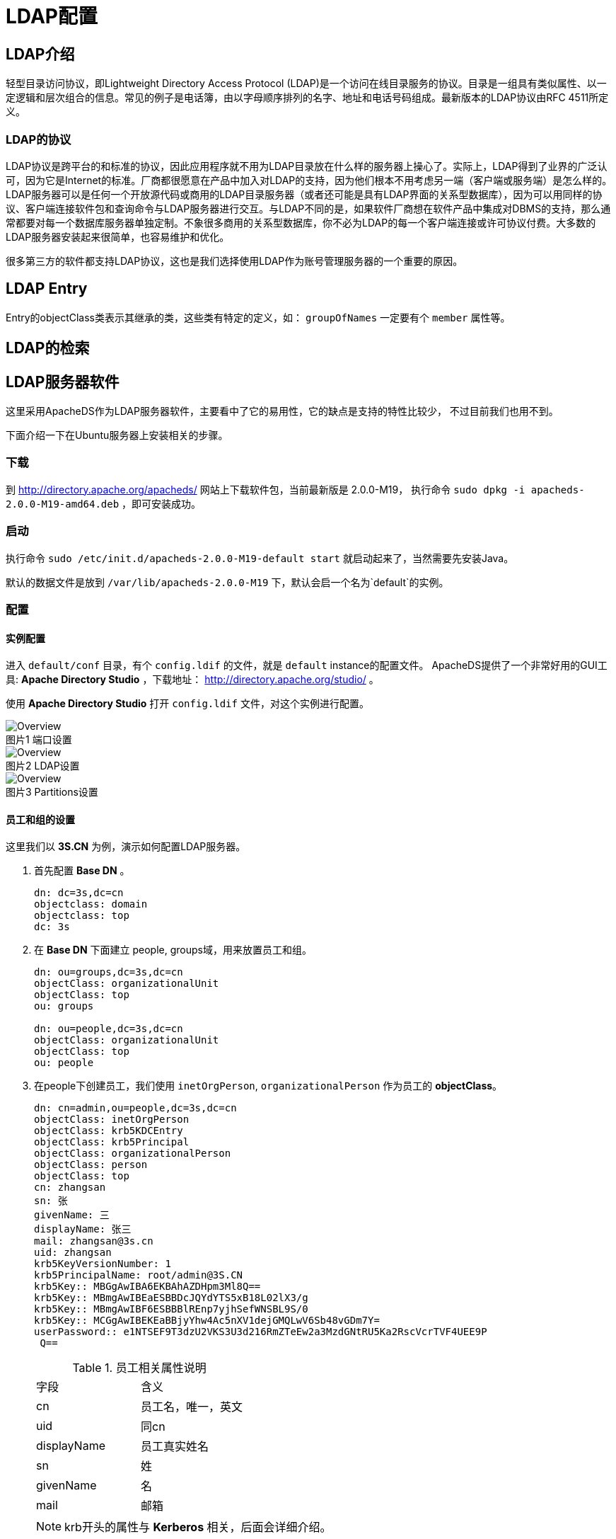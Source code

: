 = LDAP配置

:toc:
:toc-placement!:
:icons:
:source-highlighter: highlight

toc::[]

== LDAP介绍

轻型目录访问协议，即Lightweight Directory Access Protocol (LDAP)是一个访问在线目录服务的协议。目录是一组具有类似属性、以一定逻辑和层次组合的信息。常见的例子是电话簿，由以字母顺序排列的名字、地址和电话号码组成。最新版本的LDAP协议由RFC 4511所定义。

=== LDAP的协议

LDAP协议是跨平台的和标准的协议，因此应用程序就不用为LDAP目录放在什么样的服务器上操心了。实际上，LDAP得到了业界的广泛认可，因为它是Internet的标准。厂商都很愿意在产品中加入对LDAP的支持，因为他们根本不用考虑另一端（客户端或服务端）是怎么样的。LDAP服务器可以是任何一个开放源代码或商用的LDAP目录服务器（或者还可能是具有LDAP界面的关系型数据库），因为可以用同样的协议、客户端连接软件包和查询命令与LDAP服务器进行交互。与LDAP不同的是，如果软件厂商想在软件产品中集成对DBMS的支持，那么通常都要对每一个数据库服务器单独定制。不象很多商用的关系型数据库，你不必为LDAP的每一个客户端连接或许可协议付费。大多数的LDAP服务器安装起来很简单，也容易维护和优化。

很多第三方的软件都支持LDAP协议，这也是我们选择使用LDAP作为账号管理服务器的一个重要的原因。

== LDAP Entry

Entry的objectClass类表示其继承的类，这些类有特定的定义，如： `groupOfNames` 一定要有个 `member`
属性等。


== LDAP的检索


== LDAP服务器软件

这里采用ApacheDS作为LDAP服务器软件，主要看中了它的易用性，它的缺点是支持的特性比较少，
不过目前我们也用不到。

下面介绍一下在Ubuntu服务器上安装相关的步骤。

=== 下载

到 http://directory.apache.org/apacheds/ 网站上下载软件包，当前最新版是 2.0.0-M19，
执行命令 `sudo dpkg -i apacheds-2.0.0-M19-amd64.deb` ，即可安装成功。

=== 启动

执行命令 `sudo /etc/init.d/apacheds-2.0.0-M19-default start` 就启动起来了，当然需要先安装Java。

默认的数据文件是放到 `/var/lib/apacheds-2.0.0-M19` 下，默认会启一个名为`default`的实例。

=== 配置

==== 实例配置

进入 `default/conf` 目录，有个 `config.ldif` 的文件，就是 `default` instance的配置文件。
ApacheDS提供了一个非常好用的GUI工具: *Apache Directory Studio* ，下载地址： http://directory.apache.org/studio/ 。

使用 *Apache Directory Studio* 打开 `config.ldif` 文件，对这个实例进行配置。

.端口设置
image::images/3.png[Overview, caption="图片1 "]

.LDAP设置
image::images/2.png[Overview, caption="图片2 "]

.Partitions设置
image::images/1.png[Overview, caption="图片3 "]

==== 员工和组的设置

这里我们以 *3S.CN* 为例，演示如何配置LDAP服务器。

. 首先配置 *Base DN* 。
+
----
dn: dc=3s,dc=cn
objectclass: domain
objectclass: top
dc: 3s
----

. 在 *Base DN* 下面建立 people, groups域，用来放置员工和组。
+
----
dn: ou=groups,dc=3s,dc=cn
objectClass: organizationalUnit
objectClass: top
ou: groups

dn: ou=people,dc=3s,dc=cn
objectClass: organizationalUnit
objectClass: top
ou: people
----

. 在people下创建员工，我们使用 `inetOrgPerson`, `organizationalPerson` 作为员工的 *objectClass*。
+
----
dn: cn=admin,ou=people,dc=3s,dc=cn
objectClass: inetOrgPerson
objectClass: krb5KDCEntry
objectClass: krb5Principal
objectClass: organizationalPerson
objectClass: person
objectClass: top
cn: zhangsan
sn: 张
givenName: 三
displayName: 张三
mail: zhangsan@3s.cn
uid: zhangsan
krb5KeyVersionNumber: 1
krb5PrincipalName: root/admin@3S.CN
krb5Key:: MBGgAwIBA6EKBAhAZDHpm3Ml8Q==
krb5Key:: MBmgAwIBEaESBBDcJQYdYTS5xB18L02lX3/g
krb5Key:: MBmgAwIBF6ESBBBlREnp7yjhSefWNSBL9S/0
krb5Key:: MCGgAwIBEKEaBBjyYhw4Ac5nXV1dejGMQLwV6Sb48vGDm7Y=
userPassword:: e1NTSEF9T3dzU2VKS3U3d216RmZTeEw2a3MzdGNtRU5Ka2RscVcrTVF4UEE9P
 Q==
----

+
.员工相关属性说明
[frame=top]
|=====
|字段| 含义
|cn| 员工名，唯一，英文
|uid| 同cn
|displayName| 员工真实姓名
|sn| 姓
|givenName| 名
|mail| 邮箱
|=====

+
NOTE: krb开头的属性与 *Kerberos* 相关，后面会详细介绍。

. 在group域下创建组，以 _confluence_ 为例，创建管理员组 `confluence-administrators` ，这里使用 `groupOfUniqueNames`
作为组的 *objectClass* 。
+
----
dn: cn=confluence-administrators,ou=groups,dc=3s,dc=cn
objectClass: groupOfUniqueNames
objectClass: top
cn: confluence-administrators
uniqueMember: cn=admin,ou=people,dc=3s,dc=cn
----

+
.组相关属性说明
[frame=top,footer]
|=====
|字段| 含义
|cn | 组名
|uniqueMember| 员工，可以多个
|=====

==== 访问控制

安全角度来看，需要对 +LDAP+ 服务器做访问控制。

===== 移除匿名访问和开启访问控制。

参考下图，在 *Apache Directory Studio* 中对红框里的复选框操作

.移除匿名访问和开启访问控制
image::images/4.png[访问控制, caption="图片4 "]

===== 配置访问控制细节

.所有人读权限
----
dn: cn=enableAllUsersRead,dc=3s,dc=cn
objectClass: accessControlSubentry
objectClass: subentry
objectClass: top
cn: enableAllUsersRead
prescriptiveACI:{
    identificationTag "enableAllUsersRead",
    precedence 0,
    authenticationLevel none,
    itemOrUserFirst userFirst:
    {
        userClasses { allUsers },
        userPermissions
        {
            {
                protectedItems { entry, allUserAttributeTypesAndValues },
                grantsAndDenials
                {
                    grantBrowse,
                    grantFilterMatch,
                    grantRead,
                    grantCompare,
                    grantReturnDN
                }
            }
        }
    }
}
subtreeSpecification: {}
----


.修改自己的权限
----

dn: cn=allowSelfAccessAndModification,dc=3s,dc=cn
objectClass: accessControlSubentry
objectClass: subentry
objectClass: top
cn: allowSelfAccessAndModification
prescriptiveACI: {
    identificationTag "allowSelfAccessAndModification",
    precedence 10,
    authenticationLevel simple,
    itemOrUserFirst userFirst:
    {
        userClasses { thisEntry },
        userPermissions
        {
            {
                protectedItems { entry, allUserAttributeTypesAndValues },
                grantsAndDenials
                {
                    grantBrowse,
                    grantDiscloseOnError,
                    grantExport,
                    grantRename,
                    grantImport,
                    grantFilterMatch,
                    grantInvoke,
                    grantAdd,
                    grantRead,
                    grantReturnDN,
                    grantRemove,
                    grantCompare,
                    grantModify
                }
            }
        }
    }
}
subtreeSpecification: {}
----

.设置管理员
----
dn: cn=enableAdminSuper,dc=3s,dc=cn
objectClass: subentry
objectClass: accessControlSubentry
objectClass: top
cn: enableAdminSuper
prescriptiveACI: {
    identificationTag "enableAdminSuper",
    precedence 0,
    authenticationLevel strong,
    itemOrUserFirst userFirst:
    {
        userClasses
        {
            userGroup { "cn=Administrators,ou=groups,dc=3s,dc=cn" }
        }
        ,
        userPermissions
        {
            {
                protectedItems { entry, allUserAttributeTypesAndValues },
                grantsAndDenials
                {
                    grantRemove,
                    grantExport,
                    grantCompare,
                    grantImport,
                    grantRead,
                    grantFilterMatch,
                    grantModify,
                    grantInvoke,
                    grantDiscloseOnError,
                    grantRename,
                    grantReturnDN,
                    grantBrowse,
                    grantAdd
                }
            }
        }
    }
}
subtreeSpecification: { }
----

==== 密码设置

打开配置文件 `/var/lib/apacheds-2.0.0-M19/default/conf/config.ldif`，找到
`dn: ads-pwdId=default,ou=passwordPolicies,ads-interceptorId=authenticationInterc
eptor,ou=interceptors,ads-directoryServiceId=default,ou=config`节。

[source, ldif]
----
dn: ads-pwdId=default,ou=passwordPolicies,ads-interceptorId=authenticationInterc
eptor,ou=interceptors,ads-directoryServiceId=default,ou=config
ads-pwdminlength: 5
ads-pwdid: default
ads-pwdinhistory: 5
ads-pwdcheckquality: 0
ads-pwdlockout: FALSE
ads-pwdlockoutduration: 0
ads-pwdCheckQuality: 0
ads-pwdmaxfailure: 5
ads-pwdvalidator: org.apache.directory.server.core.api.authn.ppolicy.DefaultPass
wordValidator
ads-pwdattribute: userPassword
ads-pwdfailurecountinterval: 30
entryParentId: 735f06b3-4860-4d3d-a1c9-542f13216cd6
ads-enabled: TRUE
objectclass: ads-passwordPolicy
objectclass: top
objectclass: ads-base
entryUUID: 6e109708-1d04-4a90-81c5-afd8e40d0f66
ads-pwdgraceauthnlimit: 5
entryCSN: 20150104142334.111000Z#000000#000#000000
ads-pwdexpirewarning: 600
----

这里解释两个值：

. ads-pwdlockout：是否启用Lockout
+
lockout有几种使用场景，譬如员工离职永久lock，密码连续输入错误临时lock等。
. ads-pwdmaxfailure：最大错误次数，超过会被lock
. ads-pwdCheckQuality：用来控制密码的质量，有0、1、2三个值，譬如历史中的密码不能用，密码中不能含有用户名等。

如果一个账号被lock了的话，如何解锁呢？

下面是网上给出的方案，其实挺麻烦的，大家还是不要被封。

====

1. stop the server if it is already running

2. open the config.ldif file present under conf directory of the server
installation

3. go to the LDIF entry with the DN
ads-pwdId=default,ou=passwordPolicies,ads-interceptorId=authenticationInterceptor,ou=interceptors,ads-directoryServiceId=default,ou=config

4. change the value of ads-pwdLockout to FALSE

5. start the server

6. connect to server using new password (the account will be unlocked)

Now, if you want to re-enable the account lock feature

1. stop the server

2. go to the LDIF entry with the DN
ads-pwdId=default,ou=passwordPolicies,ads-interceptorId=authenticationInterceptor,ou=interceptors,ads-directoryServiceId=default,ou=config

3. change the value of ads-pwdLockout to TRUE

4. start the server

====


== 第三方软件接入

=== Gerrit

Gerrit设置比较简单，直接编辑配置文件 `$GERRIT_HOME/etc/gerrit.config` 修改下面所列的配置项。

[source, ini]
----
[auth]
    type = LDAP  <1>
[ldap]
    server = ldap://localhost:10389
    sslVerify = false
    username = cn=ldap-admin,dc=3s,dc=cn  <2>
    password = secret
    accountBase = ou=people,dc=3s,dc=cn
    accountPattern = (&(objectClass=person)(cn=${username}))

    groupBase = ou=groups,dc=3s,dc=cn
    groupPattern = (&(objectClass=groupOfUniqueNames)(cn=${groupname})
    groupMemberPattern = (uniqueMember=${dn})
----

<1> 设置gerrit采用LDAP验证方式
<2> 用于访问验证的用户名

简单介绍一下各配置项的作用:

. auth.type

配置完毕后，就可以到后台设置了。

使用LDAP服务器中配置的用户名密码进行登录， *Gerrit* 会自动根据LDAP服务器中的信息生成
一个对应的用户。

.Gerrit 登录页面
image::images/5.png[caption="图片5 "]

此时，*Gerrit*已经将LDAP服务器的组也取回来了，但是都是*不可见的*，也不能编辑。
这些组的名称都是以+ldap/+开头的，分配权限的时候输入+ldap/+会出现下拉提示来选择
LDAP服务器上的组，参考下图。

.选择LDAP的组
image::images/6.png[caption="图片6 "]

=== confluence(wiki)

登录管理员进入站点管理，在左侧的导航栏菜单中点击 User Directories。

.User Directories
image::images/7.png[caption="图片7 "]

点击`Add Directory`按钮，选择`LDAP`，单击`Next`按钮。

.Add Directory
image::images/8.png[caption="图片8 "]

主要配置项参考下图

.LDAP Directory设置参考
image::images/9.png[caption="图片9 "]

剩下的就可以在组里面看到LDAP服务器上的组了，按需在`空间权限`中分配权限。

== Kerberos认证

Kerberos认证的基础知识可以参考： link:../kerberos/[Kerberos认证]

这里只是说一下ApacheDS附带的Kerberos服务器配置的一些说明。

=== LDAP配置

为正常启用Kerberos，还需要增加服务的定义

.添加服务的定义
----
dn: ou=services,dc=3s,dc=cn
objectClass: organizationalUnit
objectClass: top
ou: services

dn: uid=krbtgt,ou=services,dc=3s,dc=cn
objectClass: krb5KDCEntry
objectClass: krb5Principal
objectClass: organizationalUnit
objectClass: top
objectClass: uidObject
krb5KeyVersionNumber: 1
krb5PrincipalName: krbtgt/3S.CN@3S.CN
ou: LDAP
uid: krbtgt
krb5Key:: MBGgAwIBA6EKBAiU5iyPT8d2pA==
krb5Key:: MBmgAwIBEaESBBDpxlUPllfq84bHvAePm6gC
krb5Key:: MBmgAwIBF6ESBBDX/LgfcFeQNaAuRDfl7OZO
krb5Key:: MCGgAwIBEKEaBBhr6mhikfI7ztA3VBy5nptAg3qARaEyg98=
userPassword:: bFpQazU4amNCNmhWUjJWUzlwd1E9e1NTSEF9dE1CcWVac0cralViR21sf35TjY5P

dn: uid=ldap,ou=services,dc=3s,dc=cn
objectClass: krb5KDCEntry
objectClass: krb5Principal
objectClass: organizationalUnit
objectClass: top
objectClass: uidObject
krb5KeyVersionNumber: 1
krb5PrincipalName: ldap/3s.cn@3S.CN
ou: TGT
uid: ldap
krb5Key:: MBGgAwIBA6EKBAjQ0xNrXvGUMQ==
krb5Key:: MBmgAwIBEaESBBC2cIRPf1hHoNqR96FnP9Ue
krb5Key:: MBmgAwIBF6ESBBACZ9h7/tyhWTHOMfwRZmar
krb5Key:: MCGgAwIBEKEaBBjLsOYNrQT4FVslEKuULLYCL/4j/mEv4DE=
krb5Key:: MCmgAwIBEqEiBCBeU4zSkuBO/WYJV7Sce9zB/HymIqRnU4z2ps6GodfY1w==
userPassword:: e1NTs02kSEF9SjZTcUZjVGI5dzVCMmcvUQ==itLQW4yaFhzMU9jdUUxclRZZ3Jqa

----

在用户的实体(Entity)中添加下列属性就可以使用Kerberos了，当然值只是参考

.Kerberos用到的属性
----
objectClass: krb5KDCEntry
objectClass: krb5Principal
krb5KeyVersionNumber: 1
krb5PrincipalName: root/admin@3S.CN
krb5Key:: MBGgAwIBA6EKBAhAZDHpm3Ml8Q==
krb5Key:: MBmgAwIBEaESBBDcJQYdYTS5xB18L02lX3/g
krb5Key:: MBmgAwIBF6ESBBBlREnp7yjhSefWNSBL9S/0
krb5Key:: MCGgAwIBEKEaBBjyYhw4Ac5nXV1dejGMQLwV6Sb48vGDm7Y=
----

=== Kerberos认证密码设置的坑

为用户设置密码的时候（如下图），有个选项*“Select Hash Method”*，一般都会选用*SSHA*等，
但是很奇怪的是使用这些Hash算法生成的密码都无法使用Kerberos登录，只有使用*Plaintext*方法
设置的密码才可以正常的使用Kerberos登录。

image::images/10.png[]

后来又发现即便采用了*Plaintext*方法生成的密码，再次刷新实体(Entity)后*userPassword*
显示的函数*SSHA*方法Hash的，如下图。

.使用*Plaintext*生成的密码，明文为platform。
image::images/12.png[]

这个情况非常诡异，测试了一下和下图的设置有关。若勾选了*Enable server-side password hashing*，
即使用了*Plaintext*设置密码也会
存储为使用设置的Hashing方法进行一次Hash。

.Enable server-side password hashing
image::images/11.png[]

NOTE: 还是有个问题：就是使用了*SSHA* Hash的密码LDAP认证是没问题的，Kerberos认证通不过，
不会是明确指定Hash算法的密码进行了两次Hash吧。

所以最佳实践是：

. 开启*Enable server-side password hashing*。
. 密码设置时使用*Plaintext* Hash算法。
